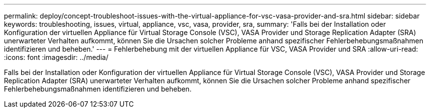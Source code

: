 ---
permalink: deploy/concept-troubleshoot-issues-with-the-virtual-appliance-for-vsc-vasa-provider-and-sra.html 
sidebar: sidebar 
keywords: troubleshooting, issues, virtual, appliance, vsc, vasa, provider, sra, 
summary: 'Falls bei der Installation oder Konfiguration der virtuellen Appliance für Virtual Storage Console (VSC), VASA Provider und Storage Replication Adapter (SRA) unerwarteter Verhalten aufkommt, können Sie die Ursachen solcher Probleme anhand spezifischer Fehlerbehebungsmaßnahmen identifizieren und beheben.' 
---
= Fehlerbehebung mit der virtuellen Appliance für VSC, VASA Provider und SRA
:allow-uri-read: 
:icons: font
:imagesdir: ../media/


[role="lead"]
Falls bei der Installation oder Konfiguration der virtuellen Appliance für Virtual Storage Console (VSC), VASA Provider und Storage Replication Adapter (SRA) unerwarteter Verhalten aufkommt, können Sie die Ursachen solcher Probleme anhand spezifischer Fehlerbehebungsmaßnahmen identifizieren und beheben.
